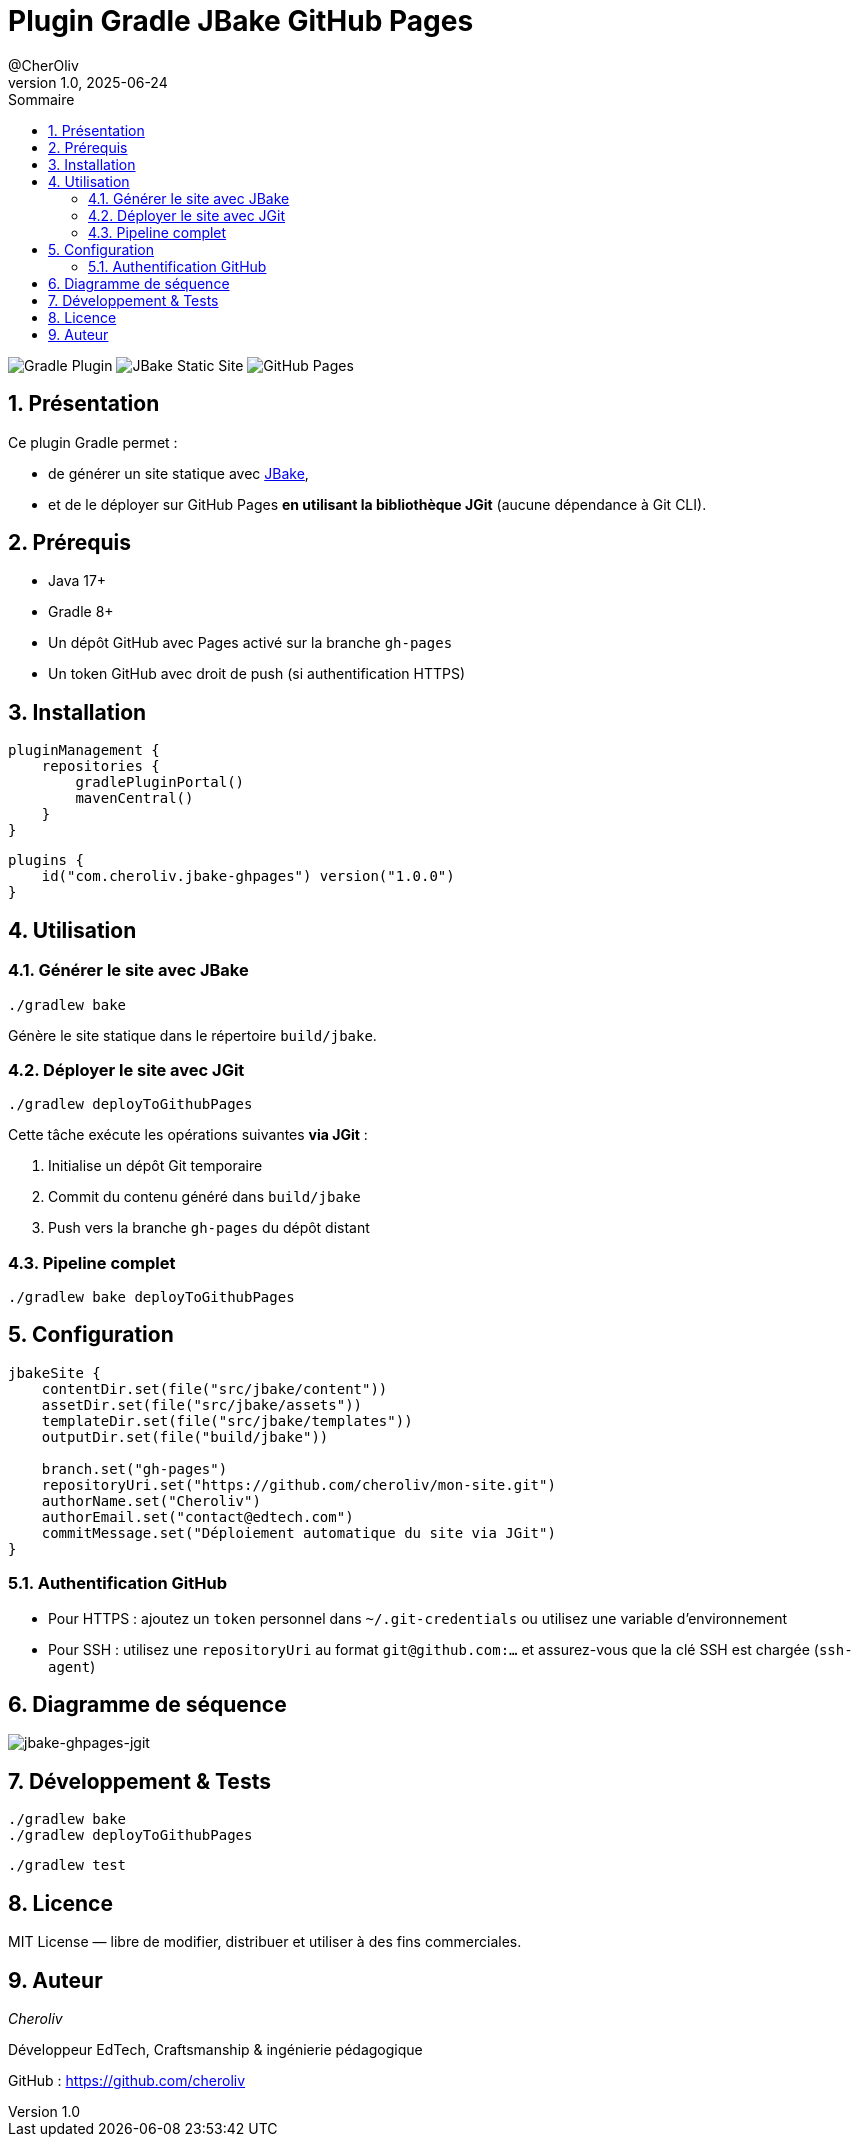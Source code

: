 = Plugin Gradle JBake GitHub Pages
@CherOliv
v1.0, 2025-06-24
:toc:
:toc-title: Sommaire
:source-highlighter: highlightjs
:icons: font
:imagesdir: ./images
:summary: Plugin Gradle JBake GitHub.
:revdate: 2025-06-24
:icons: font
:sectnumlevels: 6
:sectnums:
:toc-title: Sommaire
:source-highlighter: highlightjs

image:https://img.shields.io/badge/gradle-plugin-blue.svg[Gradle Plugin]
image:https://img.shields.io/badge/jbake-static%20site-green.svg[JBake Static Site]
image:https://img.shields.io/badge/deploy-github%20pages-lightgrey.svg[GitHub Pages]

== Présentation

Ce plugin Gradle permet :

* de générer un site statique avec https://jbake.org[JBake],
* et de le déployer sur GitHub Pages **en utilisant la bibliothèque JGit** (aucune dépendance à Git CLI).

== Prérequis

* Java 17+
* Gradle 8+
* Un dépôt GitHub avec Pages activé sur la branche `gh-pages`
* Un token GitHub avec droit de push (si authentification HTTPS)

== Installation

[source, kotlin]
----
pluginManagement {
    repositories {
        gradlePluginPortal()
        mavenCentral()
    }
}
----

[source, kotlin]
----
plugins {
    id("com.cheroliv.jbake-ghpages") version("1.0.0")
}
----

== Utilisation

=== Générer le site avec JBake

[source, bash]
----
./gradlew bake
----

Génère le site statique dans le répertoire `build/jbake`.

=== Déployer le site avec JGit

[source, bash]
----
./gradlew deployToGithubPages
----

Cette tâche exécute les opérations suivantes **via JGit** :

. Initialise un dépôt Git temporaire
. Commit du contenu généré dans `build/jbake`
. Push vers la branche `gh-pages` du dépôt distant

=== Pipeline complet

[source, bash]
----
./gradlew bake deployToGithubPages
----

== Configuration

[source, kotlin]
----
jbakeSite {
    contentDir.set(file("src/jbake/content"))
    assetDir.set(file("src/jbake/assets"))
    templateDir.set(file("src/jbake/templates"))
    outputDir.set(file("build/jbake"))

    branch.set("gh-pages")
    repositoryUri.set("https://github.com/cheroliv/mon-site.git")
    authorName.set("Cheroliv")
    authorEmail.set("contact@edtech.com")
    commitMessage.set("Déploiement automatique du site via JGit")
}
----

=== Authentification GitHub

* Pour HTTPS : ajoutez un `token` personnel dans `~/.git-credentials` ou utilisez une variable d’environnement
* Pour SSH : utilisez une `repositoryUri` au format `git@github.com:...` et assurez-vous que la clé SSH est chargée (`ssh-agent`)

== Diagramme de séquence

image::{docdir}}/images/jbake-ghpages-jgit.svg[jbake-ghpages-jgit]


// [plantuml,"jbake-ghpages-jgit", svg]
// ----
// @startuml
// actor Dev
// participant "Gradle Plugin" as Plugin
// participant "JBake"
// participant "JGit"
// participant "GitHub"
//
// Dev -> Plugin : ./gradlew bake deployToGithubPages
// Plugin -> JBake : Génération site statique
// JBake --> Plugin : build/jbake/
// Plugin -> JGit : init + add + commit
// JGit -> GitHub : push -> gh-pages
// @enduml
// ----

== Développement & Tests

[source, bash]
----
./gradlew bake
./gradlew deployToGithubPages
----

[source, bash]
----
./gradlew test
----

== Licence

MIT License — libre de modifier, distribuer et utiliser à des fins commerciales.

== Auteur

_Cheroliv_ +

.Développeur EdTech, Craftsmanship & ingénierie pédagogique +
GitHub : https://github.com/cheroliv
